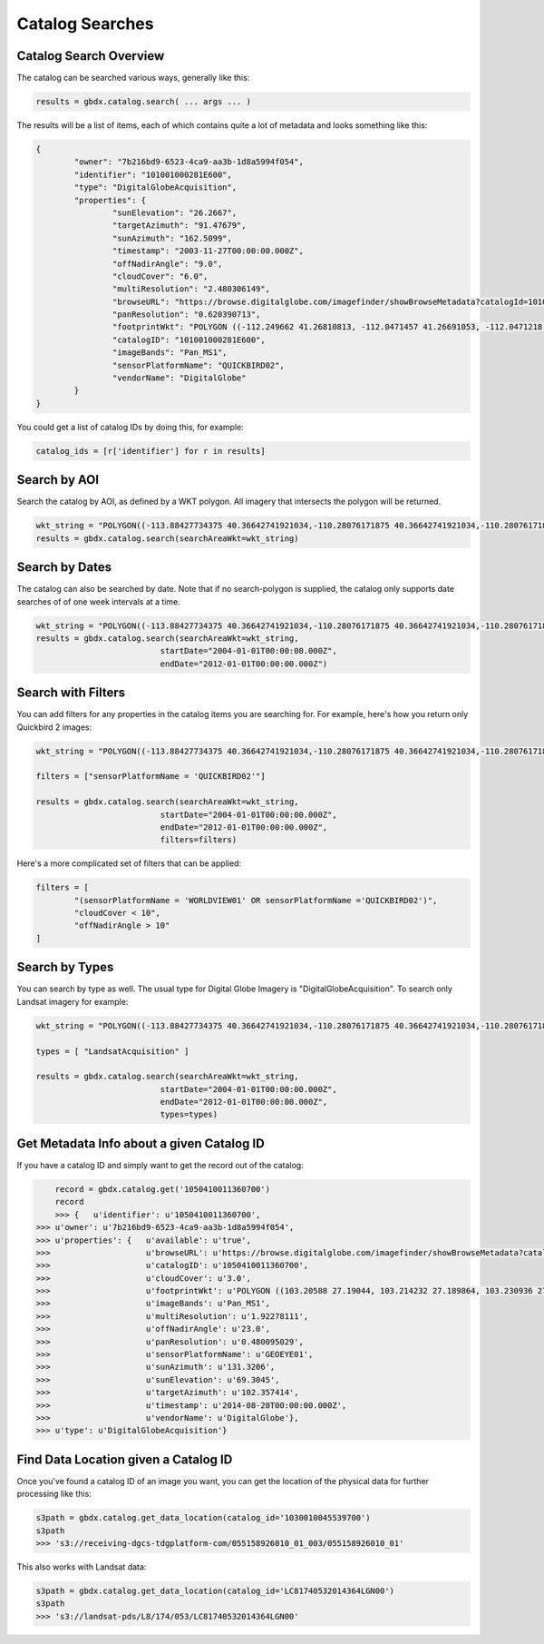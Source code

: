 Catalog Searches
==========

Catalog Search Overview
-----------------------

The catalog can be searched various ways, generally like this:

.. code-block:: python

   results = gbdx.catalog.search( ... args ... )

The results will be a list of items, each of which contains quite a lot of metadata and looks something like this:

.. code-block:: json

	{
		"owner": "7b216bd9-6523-4ca9-aa3b-1d8a5994f054",
		"identifier": "101001000281E600",
		"type": "DigitalGlobeAcquisition",
		"properties": {
			"sunElevation": "26.2667",
			"targetAzimuth": "91.47679",
			"sunAzimuth": "162.5099",
			"timestamp": "2003-11-27T00:00:00.000Z",
			"offNadirAngle": "9.0",
			"cloudCover": "6.0",
			"multiResolution": "2.480306149",
			"browseURL": "https://browse.digitalglobe.com/imagefinder/showBrowseMetadata?catalogId=101001000281E600",
			"panResolution": "0.620390713",
			"footprintWkt": "POLYGON ((-112.249662 41.26810813, -112.0471457 41.26691053, -112.0471218 41.21128254, -112.0470635 41.15576778, -112.0470193 41.1002849, -112.0468856 41.04491751, -112.0468263 40.98960299, -112.0468154 40.93429073, -112.0468277 40.87893259, -112.0467612 40.82357493, -112.0466661 40.76815214, -112.0465818 40.71267682, -112.0469022 40.65708733, -112.0468488 40.60141699, -112.0468019 40.54567617, -112.0468795 40.48981261, -112.0471183 40.43378609, -112.0466806 40.37781586, -112.0466431 40.36907251, -112.252435 40.36636078, -112.2522955 40.3751995, -112.2523337 40.4314792, -112.2516845 40.48786638, -112.2504122 40.54429583, -112.2501899 40.60029535, -112.2498266 40.65624682, -112.2495379 40.71204009, -112.2494044 40.76774333, -112.2493635 40.82337556, -112.2493227 40.87893528, -112.2492872 40.93449091, -112.2493008 40.99000069, -112.2492497 41.04548369, -112.2492948 41.10100015, -112.249356 41.15663737, -112.2495337 41.21232543, -112.249662 41.26810813))",
			"catalogID": "101001000281E600",
			"imageBands": "Pan_MS1",
			"sensorPlatformName": "QUICKBIRD02",
			"vendorName": "DigitalGlobe"
		}
	}

You could get a list of catalog IDs by doing this, for example:

.. code-block:: python
	
	catalog_ids = [r['identifier'] for r in results]

Search by AOI
-----------------------
Search the catalog by AOI, as defined by a WKT polygon.  All imagery that intersects the polygon will be returned.

.. code-block:: python

	wkt_string = "POLYGON((-113.88427734375 40.36642741921034,-110.28076171875 40.36642741921034,-110.28076171875 37.565262680889965,-113.88427734375 37.565262680889965,-113.88427734375 40.36642741921034))"
	results = gbdx.catalog.search(searchAreaWkt=wkt_string)


Search by Dates
-----------------------
The catalog can also be searched by date.  Note that if no search-polygon is supplied, the catalog only supports 
date searches of of one week intervals at a time.


.. code-block:: python

	wkt_string = "POLYGON((-113.88427734375 40.36642741921034,-110.28076171875 40.36642741921034,-110.28076171875 37.565262680889965,-113.88427734375 37.565262680889965,-113.88427734375 40.36642741921034))"
	results = gbdx.catalog.search(searchAreaWkt=wkt_string,
                                  startDate="2004-01-01T00:00:00.000Z",
                                  endDate="2012-01-01T00:00:00.000Z")

Search with Filters
-----------------------
You can add filters for any properties in the catalog items you are searching for.  For example, here's how you return only Quickbird 2 
images:

.. code-block:: python

	wkt_string = "POLYGON((-113.88427734375 40.36642741921034,-110.28076171875 40.36642741921034,-110.28076171875 37.565262680889965,-113.88427734375 37.565262680889965,-113.88427734375 40.36642741921034))"

	filters = ["sensorPlatformName = 'QUICKBIRD02'"]

	results = gbdx.catalog.search(searchAreaWkt=wkt_string,
                                  startDate="2004-01-01T00:00:00.000Z",
                                  endDate="2012-01-01T00:00:00.000Z",
                                  filters=filters)

Here's a more complicated set of filters that can be applied:

.. code-block:: python

	filters = [  
		"(sensorPlatformName = 'WORLDVIEW01' OR sensorPlatformName ='QUICKBIRD02')",
		"cloudCover < 10",
		"offNadirAngle > 10"
	]

Search by Types
-----------------------
You can search by type as well.  The usual type for Digital Globe Imagery is "DigitalGlobeAcquisition".  
To search only Landsat imagery for example:

.. code-block:: python

	wkt_string = "POLYGON((-113.88427734375 40.36642741921034,-110.28076171875 40.36642741921034,-110.28076171875 37.565262680889965,-113.88427734375 37.565262680889965,-113.88427734375 40.36642741921034))"

	types = [ "LandsatAcquisition" ]

	results = gbdx.catalog.search(searchAreaWkt=wkt_string,
                                  startDate="2004-01-01T00:00:00.000Z",
                                  endDate="2012-01-01T00:00:00.000Z",
                                  types=types)

Get Metadata Info about a given Catalog ID
-----------------------
If you have a catalog ID and simply want to get the record out of the catalog:

.. code-block:: pycon

	record = gbdx.catalog.get('1050410011360700')
	record
	>>> {   u'identifier': u'1050410011360700',
    >>> u'owner': u'7b216bd9-6523-4ca9-aa3b-1d8a5994f054',
    >>> u'properties': {   u'available': u'true',
    >>>                    u'browseURL': u'https://browse.digitalglobe.com/imagefinder/showBrowseMetadata?catalogId=1050410011360700',
    >>>                    u'catalogID': u'1050410011360700',
    >>>                    u'cloudCover': u'3.0',
    >>>                    u'footprintWkt': u'POLYGON ((103.20588 27.19044, 103.214232 27.189864, 103.230936 27.189432, 103.26852 27.188136, 103.300632 27.186984, 103.33116 27.185976, 103.388616 27.18324, 103.388904 27.170712, 103.388184 27.16236, 103.388616 27.15516, 103.389912 27.143208, 103.390488 27.123624, 103.390344 27.112824, 103.38876 27.104184, 103.389192 27.09684, 103.390632 27.079704, 103.390488 27.071208, 103.389912 27.062712, 103.390632 27.039672, 103.390344 27.035352, 103.387176 27.01764, 103.38516 27.00684, 103.383144 27.006696, 103.339656 27.008568, 103.323528 27.00972, 103.321656 27.00972, 103.304664 27.011448, 103.297176 27.01188, 103.279176 27.013464, 103.263192 27.014184, 103.232088 27.017064, 103.214664 27.018072, 103.197672 27.019512, 103.198392 27.028296, 103.198824 27.037224, 103.198248 27.042696, 103.19796 27.05652, 103.197528 27.062424, 103.199976 27.079272, 103.199112 27.087336, 103.200408 27.097704, 103.200696 27.112104, 103.1994 27.120888, 103.20012 27.131544, 103.202136 27.146952, 103.20516 27.160632, 103.205448 27.168984, 103.205016 27.18036, 103.205448 27.187128, 103.20588 27.19044))',
    >>>                    u'imageBands': u'Pan_MS1',
    >>>                    u'multiResolution': u'1.92278111',
    >>>                    u'offNadirAngle': u'23.0',
    >>>                    u'panResolution': u'0.480095029',
    >>>                    u'sensorPlatformName': u'GEOEYE01',
    >>>                    u'sunAzimuth': u'131.3206',
    >>>                    u'sunElevation': u'69.3045',
    >>>                    u'targetAzimuth': u'102.357414',
    >>>                    u'timestamp': u'2014-08-20T00:00:00.000Z',
    >>>                    u'vendorName': u'DigitalGlobe'},
    >>> u'type': u'DigitalGlobeAcquisition'}


Find Data Location given a Catalog ID
-----------------------
Once you've found a catalog ID of an image you want, you can get the location of the physical data for further processing like this:

.. code-block:: pycon

	s3path = gbdx.catalog.get_data_location(catalog_id='1030010045539700')
	s3path
	>>> 's3://receiving-dgcs-tdgplatform-com/055158926010_01_003/055158926010_01'

This also works with Landsat data:

.. code-block:: pycon

	s3path = gbdx.catalog.get_data_location(catalog_id='LC81740532014364LGN00')
	s3path
	>>> 's3://landsat-pds/L8/174/053/LC81740532014364LGN00'



